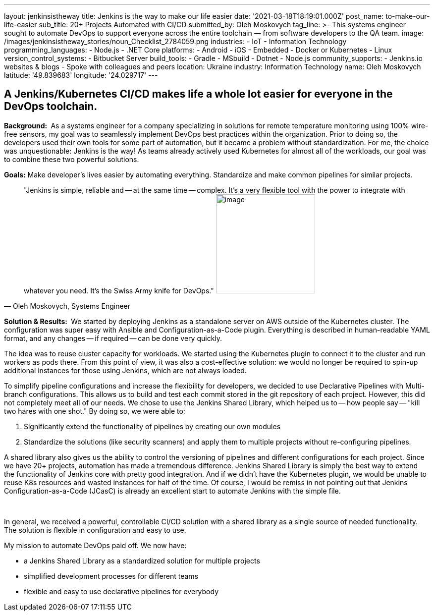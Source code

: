 ---
layout: jenkinsistheway
title: Jenkins is the way to make our life easier
date: '2021-03-18T18:19:01.000Z'
post_name: to-make-our-life-easier
sub_title: 20+ Projects Automated with CI/CD
submitted_by: Oleh Moskovych
tag_line: >-
  This systems engineer sought to automate DevOps to support everyone across the
  entire toolchain — from software developers to the QA team.
image: /images/jenkinsistheway_stories/noun_Checklist_2784059.png
industries:
  - IoT
  - Information Technology
programming_languages:
  - Node.js
  - .NET Core
platforms:
  - Android
  - iOS
  - Embedded
  - Docker or Kubernetes
  - Linux
version_control_systems:
  - Bitbucket Server
build_tools:
  - Gradle
  - MSbuild
  - Dotnet
  - Node.js
community_supports:
  - Jenkins.io websites & blogs
  - Spoke with colleagues and peers
location: Ukraine
industry: Information Technology
name: Oleh Moskovych
latitude: '49.839683'
longitude: '24.029717'
---




== A Jenkins/Kubernetes CI/CD makes life a whole lot easier for everyone in the DevOps toolchain.

*Background: * As a systems engineer for a company specializing in solutions for remote temperature monitoring using 100% wire-free sensors, my goal was to seamlessly implement DevOps best practices within the organization. Prior to doing so, the developers used their own tools for some part of automation, but it became a problem without standardization. For me, the choice was unquestionable: Jenkins is the way! As teams already actively used Kubernetes for almost all of the workloads, our goal was to combine these two powerful solutions.

*Goals:* Make developer's lives easier by automating everything. Standardize and make common pipelines for similar projects.





[.testimonal]
[quote, "Oleh Moskovych, Systems Engineer"]
"Jenkins is simple, reliable and -- at the same time -- complex. It's a very flexible tool with the power to integrate with whatever you need. It's the Swiss Army knife for DevOps."
image:/images/jenkinsistheway_stories/Jenkins-logo.png[image,width=200,height=200]


*Solution & Results: * We started by deploying Jenkins as a standalone server on AWS outside of the Kubernetes cluster. The configuration was super easy with Ansible and Configuration-as-a-Code plugin. Everything is described in human-readable YAML format, and any changes -- if required -- can be done very quickly.

The idea was to reuse cluster capacity for workloads. We started using the Kubernetes plugin to connect it to the cluster and run workers as pods there. From this point of view, it was also a cost-effective solution: we would no longer be required to spin-up additional instances for those using Jenkins, which are not always loaded.

To simplify pipeline configurations and increase the flexibility for developers, we decided to use Declarative Pipelines with Multi-branch configurations. This allows us to build and test each commit stored in the git repository of each project. However, this did not completely meet all of our needs. We chose to use the Jenkins Shared Library, which helped us to -- how people say -- "kill two hares with one shot." By doing so, we were able to:

. Significantly extend the functionality of pipelines by creating our own modules
. Standardize the solutions (like security scanners) and apply them to multiple projects without re-configuring pipelines.

A shared library also gives us the ability to control the versioning of pipelines and different configurations for each project. Since we have 20+ projects, automation has made a tremendous difference. Jenkins Shared Library is simply the best way to extend the functionality of Jenkins core with pretty good integration. And if we didn't have the Kubernetes plugin, we would be unable to reuse K8s resources and wasted instances for half of the time. Of course, I would be remiss in not pointing out that Jenkins Configuration-as-a-Code (JCasC) is already an excellent start to automate Jenkins with the simple file. 

 

In general, we received a powerful, controllable CI/CD solution with a shared library as a single source of needed functionality. The solution is flexible in configuration and easy to use. 

My mission to automate DevOps paid off. We now have:

* a Jenkins Shared Library as a standardized solution for multiple projects
* simplified development processes for different teams
* flexible and easy to use declarative pipelines for everybody
